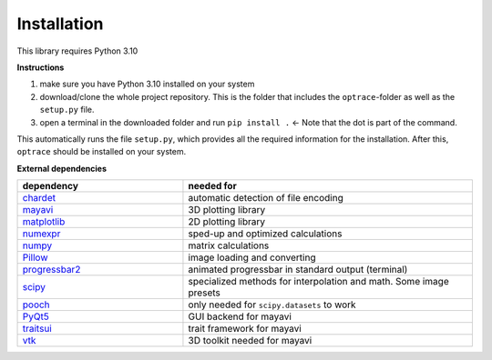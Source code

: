 .. _installation:

################
Installation
################

This library requires Python 3.10

**Instructions**

#. make sure you have Python 3.10 installed on your system
#. download/clone the whole project repository. This is the folder that includes the ``optrace``-folder as well as the ``setup.py`` file.
#. open a terminal in the downloaded folder and run ``pip install .`` <- Note that the dot is part of the command.

This automatically runs the file ``setup.py``, which provides all the required information for the installation.
After this, ``optrace`` should be installed on your system. 

**External dependencies**

.. list-table:: 
   :widths: 200 350
   :header-rows: 1
   :align: center

   * - dependency
     - needed for
   * - `chardet <https://chardet.readthedocs.io/en/latest/>`_
     - automatic detection of file encoding
   * - `mayavi <https://docs.enthought.com/mayavi/mayavi/>`_
     - 3D plotting library
   * - `matplotlib <https://matplotlib.org/stable/users/index>`_
     - 2D plotting library
   * - `numexpr <https://numexpr.readthedocs.io/projects/NumExpr3/en/latest/user_guide.html>`_
     - sped-up and optimized calculations
   * - `numpy <https://numpy.org/doc/stable/user/index.html#user>`_
     - matrix calculations
   * - `Pillow <https://pillow.readthedocs.io/en/stable/>`_
     - image loading and converting
   * - `progressbar2 <https://pypi.org/project/progressbar2/>`_
     - animated progressbar in standard output (terminal)
   * - `scipy <https://scipy.github.io/devdocs/tutorial/index.html#user-guide>`_
     - specialized methods for interpolation and math. Some image presets
   * - `pooch <https://pypi.org/project/pooch/>`_
     - only needed for ``scipy.datasets`` to work
   * - `PyQt5 <https://pypi.org/project/PyQt5/>`_
     - GUI backend for mayavi
   * - `traitsui <https://docs.enthought.com/traitsui/>`_
     - trait framework for mayavi
   * - `vtk <https://pypi.org/project/vtk/>`_
     - 3D toolkit needed for mayavi

